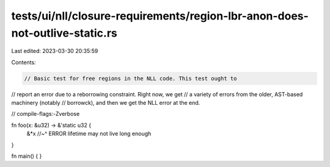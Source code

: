 tests/ui/nll/closure-requirements/region-lbr-anon-does-not-outlive-static.rs
============================================================================

Last edited: 2023-03-30 20:35:59

Contents:

.. code-block:: rs

    // Basic test for free regions in the NLL code. This test ought to
// report an error due to a reborrowing constraint. Right now, we get
// a variety of errors from the older, AST-based machinery (notably
// borrowck), and then we get the NLL error at the end.

// compile-flags:-Zverbose

fn foo(x: &u32) -> &'static u32 {
    &*x
    //~^ ERROR lifetime may not live long enough
}

fn main() { }


